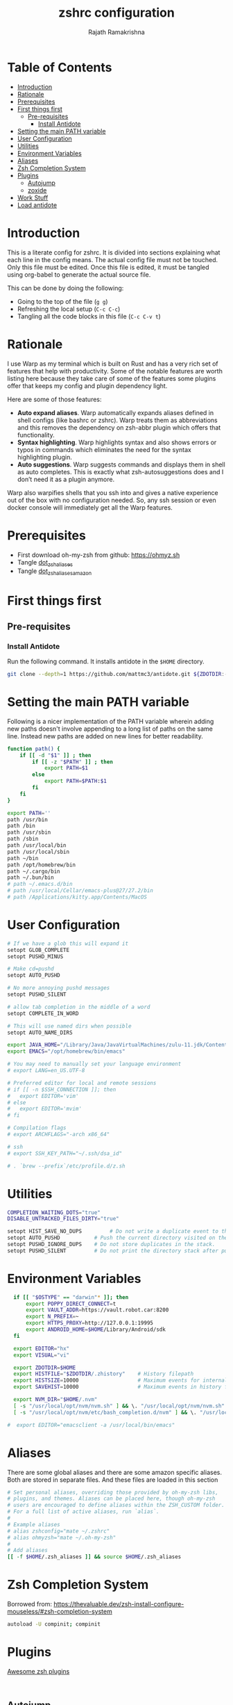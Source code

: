 #+TITLE:     zshrc configuration
#+AUTHOR:    Rajath Ramakrishna
#+PROPERTY:  header-args :tangle ~/.zshrc
#+STARTUP:   overview hidestars indent

* Table of Contents
:PROPERTIES:
:TOC:      :include all :force (nothing) :ignore (this) :local (nothing)
:END:

:CONTENTS:
- [[#introduction][Introduction]]
- [[#rationale][Rationale]]
- [[#prerequisites][Prerequisites]]
- [[#first-things-first][First things first]]
  - [[#pre-requisites][Pre-requisites]]
    - [[#install-antidote][Install Antidote]]
- [[#setting-the-main-path-variable][Setting the main PATH variable]]
- [[#user-configuration][User Configuration]]
- [[#utilities][Utilities]]
- [[#environment-variables][Environment Variables]]
- [[#aliases][Aliases]]
- [[#zsh-completion-system][Zsh Completion System]]
- [[#plugins][Plugins]]
  - [[#autojump][Autojump]]
  - [[#zoxide][zoxide]]
- [[#work-stuff][Work Stuff]]
- [[#load-antidote][Load antidote]]
:END:

* Introduction
This is a literate config for zshrc. It is divided into sections explaining what each line in the config means. The actual config file must not be touched. Only this file must be edited. Once this file is edited, it must be tangled using org-babel to generate the actual source file.

This can be done by doing the following:
- Going to the top of the file (=g g=)
- Refreshing the local setup (=C-c C-c=)
- Tangling all the code blocks in this file (=C-c C-v t=)
* Rationale
I use Warp as my terminal which is built on Rust and has a very rich set of features that help with productivity. Some of the notable features are worth listing here because they take care of some of the features some plugins offer that keeps my config and plugin dependency light.

Here are some of those features:
- *Auto expand aliases*. Warp automatically expands aliases defined in shell configs (like bashrc or zshrc). Warp treats them as abbreviations and this removes the dependency on zsh-abbr plugin which offers that functionality.
- *Syntax highlighting*. Warp highlights syntax and also shows errors or typos in commands which eliminates the need for the syntax highlighting plugin.
- *Auto suggestions*. Warp suggests commands and displays them in shell as auto completes. This is exactly what zsh-autosuggestions does and I don’t need it as a plugin anymore.

Warp also warpifies shells that you ssh into and gives a native experience out of the box with no configuration needed. So, any ssh session or even docker console will immediately get all the Warp features.
* Prerequisites
- First download oh-my-zsh from github: https://ohmyz.sh
- Tangle [[./dot_zsh_aliases.org][dot_zsh_aliases]]
- Tangle [[./dot_zsh_aliases_amazon.org][dot_zsh_aliases_amazon]]
* First things first
** Pre-requisites
*** Install Antidote
Run the following command. It installs antidote in the ~$HOME~ directory.

#+begin_src bash :tangle no
git clone --depth=1 https://github.com/mattmc3/antidote.git ${ZDOTDIR:-$HOME}/.antidote
#+end_src
* Setting the main PATH variable
Following is a nicer implementation of the PATH variable wherein adding new paths doesn't involve appending to a long list of paths on the same line. Instead new paths are added on new lines for better readability.

#+begin_src bash
  function path() {
      if [[ -d "$1" ]] ; then
          if [[ -z "$PATH" ]] ; then
              export PATH=$1
          else
              export PATH=$PATH:$1
          fi
      fi
  }

  export PATH=''
  path /usr/bin
  path /bin
  path /usr/sbin
  path /sbin
  path /usr/local/bin
  path /usr/local/sbin
  path ~/bin
  path /opt/homebrew/bin
  path ~/.cargo/bin
  path ~/.bun/bin
  # path ~/.emacs.d/bin
  # path /usr/local/Cellar/emacs-plus@27/27.2/bin
  # path /Applications/kitty.app/Contents/MacOS

#+end_src

* User Configuration
#+begin_src bash :tangle no
  # If we have a glob this will expand it
  setopt GLOB_COMPLETE
  setopt PUSHD_MINUS

  # Make cd=pushd
  setopt AUTO_PUSHD

  # No more annoying pushd messages
  setopt PUSHD_SILENT

  # allow tab completion in the middle of a word
  setopt COMPLETE_IN_WORD

  # This will use named dirs when possible
  setopt AUTO_NAME_DIRS

  export JAVA_HOME="/Library/Java/JavaVirtualMachines/zulu-11.jdk/Contents/Home"
  export EMACS="/opt/homebrew/bin/emacs"

  # You may need to manually set your language environment
  # export LANG=en_US.UTF-8

  # Preferred editor for local and remote sessions
  # if [[ -n $SSH_CONNECTION ]]; then
  #   export EDITOR='vim'
  # else
  #   export EDITOR='mvim'
  # fi

  # Compilation flags
  # export ARCHFLAGS="-arch x86_64"

  # ssh
  # export SSH_KEY_PATH="~/.ssh/dsa_id"

  # . `brew --prefix`/etc/profile.d/z.sh

#+end_src

* Utilities
#+begin_src bash
  COMPLETION_WAITING_DOTS="true"
  DISABLE_UNTRACKED_FILES_DIRTY="true"

  setopt HIST_SAVE_NO_DUPS         # Do not write a duplicate event to the history file.
  setopt AUTO_PUSHD           # Push the current directory visited on the stack.
  setopt PUSHD_IGNORE_DUPS    # Do not store duplicates in the stack.
  setopt PUSHD_SILENT         # Do not print the directory stack after pushd or popd.
#+end_src
* Environment Variables
#+begin_src bash
  if [[ "$OSTYPE" == "darwin"* ]]; then
      export POPPY_DIRECT_CONNECT=t
      export VAULT_ADDR=https://vault.robot.car:8200
      export N_PREFIX=~
      export HTTPS_PROXY=http://127.0.0.1:19995
      export ANDROID_HOME=$HOME/Library/Android/sdk
  fi

  export EDITOR="hx"
  export VISUAL="vi"

  export ZDOTDIR=$HOME
  export HISTFILE="$ZDOTDIR/.zhistory"    # History filepath
  export HISTSIZE=10000                   # Maximum events for internal history
  export SAVEHIST=10000                   # Maximum events in history file

  export NVM_DIR="$HOME/.nvm"
  [ -s "/usr/local/opt/nvm/nvm.sh" ] && \. "/usr/local/opt/nvm/nvm.sh"  # This loads nvm
  [ -s "/usr/local/opt/nvm/etc/bash_completion.d/nvm" ] && \. "/usr/local/opt/nvm/etc/bash_completion.d/nvm"  # This loads nvm bash_completion

#  export EDITOR="emacsclient -a /usr/local/bin/emacs"
#+end_src
* Aliases
There are some global aliases and there are some amazon specific aliases. Both are stored in separate files. And these files are loaded in this section

#+begin_src bash
# Set personal aliases, overriding those provided by oh-my-zsh libs,
# plugins, and themes. Aliases can be placed here, though oh-my-zsh
# users are encouraged to define aliases within the ZSH_CUSTOM folder.
# For a full list of active aliases, run `alias`.
#
# Example aliases
# alias zshconfig="mate ~/.zshrc"
# alias ohmyzsh="mate ~/.oh-my-zsh"
#
# Add aliases
[[ -f $HOME/.zsh_aliases ]] && source $HOME/.zsh_aliases

#+end_src

* Zsh Completion System
Borrowed from: https://thevaluable.dev/zsh-install-configure-mouseless/#zsh-completion-system

#+begin_src bash
  autoload -U compinit; compinit
#+end_src

* Plugins
[[https://github.com/unixorn/awesome-zsh-plugins?tab=readme-ov-file#plugins][Awesome zsh plugins]]
#+begin_src text :tangle ~/.zsh_plugins.txt

#+end_src

** Autojump
Autojump was installed with ~brew install autojump~ on MacOS.
On Ubuntu, run ~man autojump~ and grab the command that loads autojump.
#+begin_src bash :tangle no
  if [[ "$OSTYPE" == "darwin"* ]]; then
      [ -f /usr/local/etc/profile.d/autojump.sh ] && . /usr/local/etc/profile.d/autojump.sh
  elif [[ "$OSTYPE" == "linux-gnu" ]]; then
      . /usr/share/autojump/autojump.sh
  else
      echo "Unable to load autojump. Unknown OS"
  fi
#+end_src

** zoxide
This is a CLI tool built in Rust. It was installed using homebrew on MacOS and cargo on linux. It needs some setup in shell.
[[https://github.com/ajeetdsouza/zoxide][GitHub - ajeetdsouza/zoxide: A smarter cd command. Supports all major shells.]]

#+begin_src shell
  eval "$(zoxide init zsh)"
#+end_src

* Work Stuff
If there is a =.zshrc_work= available in the home folder, source it. Else, ignore. The work-specific configuration can be found in =dot_zshrc_work.org=.

#+begin_src bash :tangle no
[[ -f $HOME/.zshrc_work ]] && source $HOME/.zshrc_work
#+end_src

* Load antidote
#+begin_src bash
  source ${ZDOTDIR:-$HOME}/.antidote/antidote.zsh
  antidote load ${ZDOTDIR:-$HOME}/.zsh_plugins.txt
#+end_src

